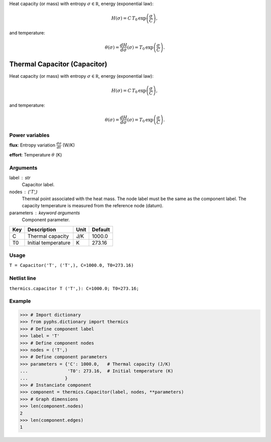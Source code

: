 
.. title: Thermal Capacitor (Capacitor)
.. slug: thermics-Capacitor
.. date: 2019-04-28 12:31:26.762610
.. tags: thermics, mathjax
.. category: component
.. type: text

Heat capacity (or mass) with entropy :math:`\sigma\in\mathbb R`, energy (exponential law):

.. math::

    H(\sigma)= C\,T_0\,\exp{\left(\frac{\sigma}{C}\right)},

and temperature:

.. math::

    \theta(\sigma) = \frac{d H}{d \sigma}(\sigma) = T_0\,\exp{\left(\frac{\sigma}{C}\right)}.



.. TEASER_END


===============================
 Thermal Capacitor (Capacitor) 
===============================


Heat capacity (or mass) with entropy :math:`\sigma\in\mathbb R`, energy (exponential law):

.. math::

    H(\sigma)= C\,T_0\,\exp{\left(\frac{\sigma}{C}\right)},

and temperature:

.. math::

    \theta(\sigma) = \frac{d H}{d \sigma}(\sigma) = T_0\,\exp{\left(\frac{\sigma}{C}\right)}.



Power variables
---------------

**flux**: Entropy variation :math:`\frac{d\sigma}{dt}`   (W/K)

**effort**: Temperature :math:`\theta`   (K)

Arguments
---------

label : str
    Capacitor label.

nodes : ('T',)
    Thermal point associated with the heat mass. The node label must be the same as the component label. The capacity temperature is measured from the reference node (datum).

parameters : keyword arguments
    Component parameter.

+-----+---------------------+------+---------+
| Key | Description         | Unit | Default |
+=====+=====================+======+=========+
| C   | Thermal capacity    | J/K  | 1000.0  |
+-----+---------------------+------+---------+
| T0  | Initial temperature | K    | 273.16  |
+-----+---------------------+------+---------+


Usage
-----

``T = Capacitor('T', ('T',), C=1000.0, T0=273.16)``

Netlist line
------------

``thermics.capacitor T ('T',): C=1000.0; T0=273.16;``

Example
-------

>>> # Import dictionary
>>> from pyphs.dictionary import thermics
>>> # Define component label
>>> label = 'T'
>>> # Define component nodes
>>> nodes = ('T',)
>>> # Define component parameters
>>> parameters = {'C': 1000.0,   # Thermal capacity (J/K)
...               'T0': 273.16,  # Initial temperature (K)
...              }
>>> # Instanciate component
>>> component = thermics.Capacitor(label, nodes, **parameters)
>>> # Graph dimensions
>>> len(component.nodes)
2
>>> len(component.edges)
1




